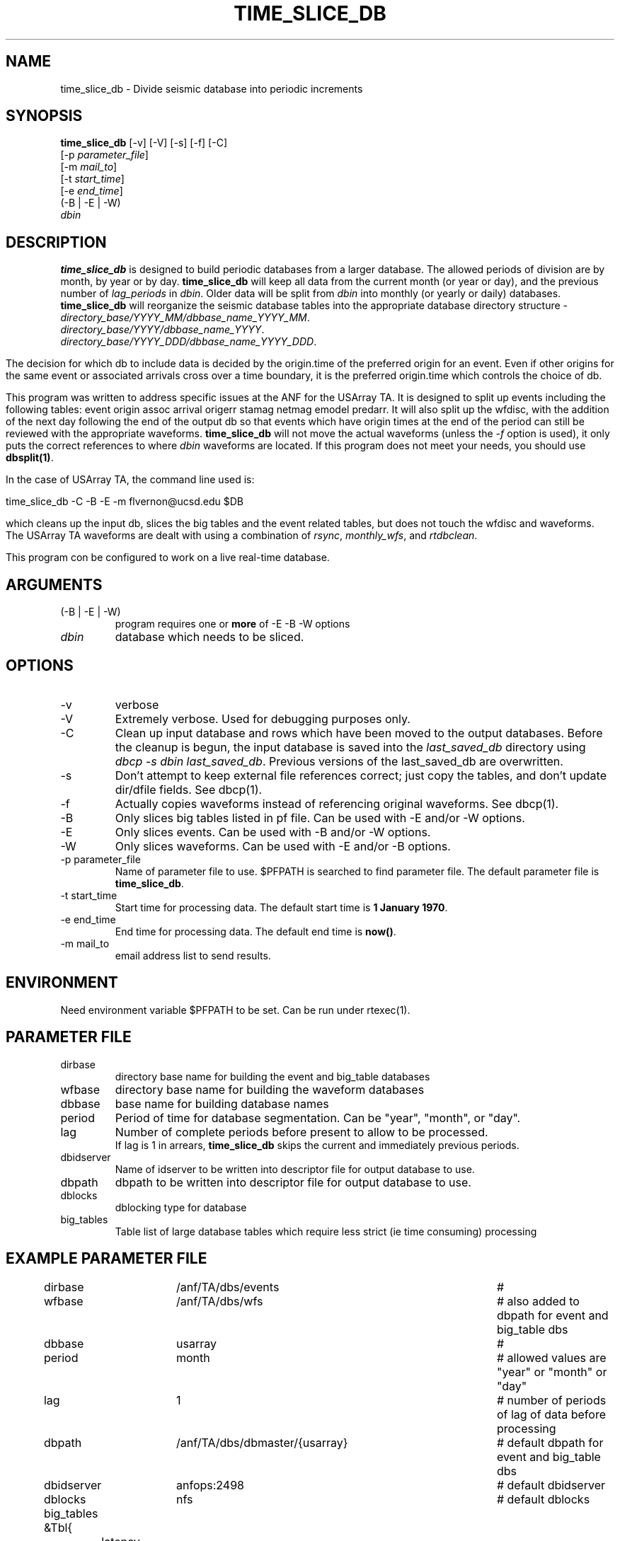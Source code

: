 .TH TIME_SLICE_DB 1 "$Date$"
.SH NAME
time_slice_db \- Divide seismic database into periodic increments
.SH SYNOPSIS
.nf
\fBtime_slice_db \fP[-v] [-V] [-s] [-f] [-C]
                [-p \fIparameter_file\fP]
                [-m \fImail_to\fP]
                [-t \fIstart_time\fP]
                [-e \fIend_time\fP]
                (-B | -E | -W)
                \fIdbin\fP
.fi
.SH DESCRIPTION
\fBtime_slice_db\fP is designed to build periodic databases from a larger database.
The allowed periods of division are by month, by year or by day.
\fBtime_slice_db\fP will keep all data from the current month (or year or day), and the 
previous number of \fIlag_periods\fP in \fIdbin\fP.  
Older data will be split from \fIdbin\fP into monthly (or yearly or daily) databases.
\fBtime_slice_db\fP will reorganize the seismic database tables into the appropriate database 
directory structure - 
.IP \fIdirectory_base/YYYY_MM/dbbase_name_YYYY_MM\fP.  
.IP \fIdirectory_base/YYYY/dbbase_name_YYYY\fP.  
.IP \fIdirectory_base/YYYY_DDD/dbbase_name_YYYY_DDD\fP.  

.in
The decision for which db to include data is decided by the origin.time of the preferred origin for an event.  Even if other 
origins for the same event or associated arrivals cross over a time boundary, it is the preferred 
origin.time which controls the choice of db.

This program was written to address specific issues at the ANF for the USArray TA.  
It is designed to split up events including the following tables: 
event origin assoc arrival origerr stamag netmag emodel predarr.  It will also split up
the wfdisc, with the addition of the next day following the end of the output db so that 
events which have origin times at the end of the period can still be reviewed with the 
appropriate waveforms.  \fBtime_slice_db\fP will not move the actual waveforms 
(unless the \fI-f\fP option is used), it only
puts the correct references to where \fIdbin\fP waveforms are located.  If this program 
does not meet your needs, you should use  \fBdbsplit(1)\fP.

In the case of USArray TA, the command line used is:

.nf
time_slice_db -C -B -E -m flvernon@ucsd.edu $DB
.fi

which cleans up the input db, slices the big tables and the event related tables, but does
not touch the wfdisc and waveforms.  The USArray TA waveforms are dealt with using a 
combination of \fIrsync\fP, \fImonthly_wfs\fP, and \fIrtdbclean\fP.

This program con be configured to work on a live real-time database.  

.SH ARGUMENTS
.IP "(-B | -E | -W)"
program requires one or \fBmore\fP of -E -B -W options
.IP \fIdbin\fP 
database which needs to be sliced.
.SH OPTIONS
.IP -v
verbose
.IP -V
Extremely verbose.  Used for debugging purposes only.
.IP -C
Clean up input database and rows which have been moved to the output databases. 
Before the cleanup is begun, the input database is saved into the \fIlast_saved_db\fP directory using 
\fIdbcp -s dbin last_saved_db\fP. Previous versions of the last_saved_db are overwritten.
.IP -s
Don't  attempt  to  keep  external file references correct; just copy the tables, 
and don't update dir/dfile fields. See dbcp(1).
.IP -f 
Actually copies waveforms instead of referencing original waveforms. See dbcp(1).
.IP -B
Only slices big tables listed in pf file. Can be used with -E and/or -W options.
.IP -E
Only slices events. Can be used with -B and/or -W options.
.IP -W
Only slices waveforms. Can be used with -E and/or -B options.
.IP "-p parameter_file"
Name of parameter file to use.  $PFPATH is searched to find parameter file.
The default parameter file is \fBtime_slice_db\fP.
.IP "-t start_time"
Start time for processing data.
The default start time is \fB1 January 1970\fP.
.IP "-e end_time"
End time for processing data.
The default end time is \fBnow()\fP.
.IP "-m mail_to"
email address list to send results.

.SH ENVIRONMENT
Need environment variable $PFPATH to be set.  Can be run under rtexec(1).
.SH PARAMETER FILE
.in 2c
.ft CW
.nf
.ne 7

.IP dirbase
directory base name for building the event and big_table databases
.IP wfbase
directory base name for building the waveform databases
.IP dbbase
base name for building database names
.IP period
Period of time for database segmentation.  Can be "year", "month", or "day".
.IP lag
Number of complete periods before present to allow to be processed.
If lag is 1 in arrears, \fBtime_slice_db\fP skips the current and immediately previous periods.
.IP dbidserver
Name of idserver to be written into descriptor file for output database to use.
.IP dbpath
dbpath to be written into descriptor file for output database to use.
.IP dblocks
dblocking type for database
.IP big_tables 
Table list of large database tables which require less strict (ie time consuming) processing

.fi
.ft R
.in
.SH EXAMPLE PARAMETER FILE
.in 2c
.ft CW
.nf

dirbase		/anf/TA/dbs/events				# 
wfbase		/anf/TA/dbs/wfs 				#  also added to dbpath for event and big_table dbs
dbbase		usarray						# 
period		month						# allowed values are "year" or "month" or "day"
lag			1 							# number of periods of lag of data before processing
dbpath		/anf/TA/dbs/dbmaster/{usarray}	# default dbpath for event and big_table dbs
dbidserver	anfops:2498					# default dbidserver
dblocks		nfs							# default dblocks

big_tables &Tbl{	
	latency
	wfsrb
	specdisc
}

.fi
.ft R
.in
.SH RETURN VALUES
0 if successful, 1 if not.
.SH "SEE ALSO"
.nf
dbcp(1)
dbcentral(1)
dbsplit(1)
monthly_wfs(1)
pfecho(1)
pf(3)
rtdbclean(1)
rtexec(1)
rsync(1)
.fi
.SH "BUGS AND CAVEATS"
This program does most the work using perl system calls to the Datascope interface.
This was done because of the memory usage in large databases which could not be really
freed in perl.  Using system calls keeps the memory usage at a managable level even for
megarow databases.
.SH AUTHOR
Frank Vernon
.br
IGPP, UCSD
